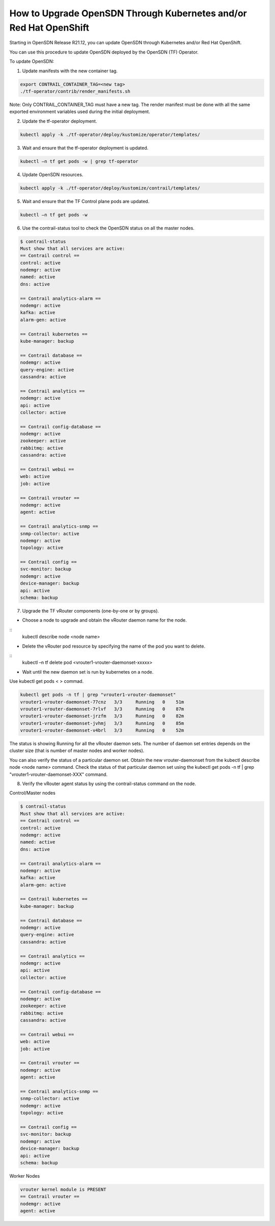 How to Upgrade OpenSDN Through Kubernetes and/or Red Hat OpenShift
==============================================================================

Starting in OpenSDN Release R21.12, you can update OpenSDN through Kubernetes and/or Red Hat OpenShift.

You can use this procedure to update OpenSDN deployed by the OpenSDN (TF) Operator.

To update OpenSDN:

1. Update manifests with the new container tag.

.. code-block:: shell

    export CONTRAIL_CONTAINER_TAG=<new tag>
    ./tf-operator/contrib/render_manifests.sh

Note: Only CONTRAIL_CONTAINER_TAG must have a new tag. The render manifest must be done with all the same exported environment variables used during the initial deployment.

2. Update the tf-operator deployment.

.. code-block:: shell

    kubectl apply -k ./tf-operator/deploy/kustomize/operator/templates/

3. Wait and ensure that the tf-operator deployment is updated.

.. code-block:: shell

    kubectl –n tf get pods -w | grep tf-operator

4. Update OpenSDN resources.

.. code-block:: shell


    kubectl apply -k ./tf-operator/deploy/kustomize/contrail/templates/

5. Wait and ensure that the TF Control plane pods are updated.

.. code-block:: shell

    kubectl –n tf get pods -w

6. Use the contrail-status tool to check the OpenSDN status on all the master nodes.

.. code-block:: shell

    $ contrail-status
    Must show that all services are active:
    == Contrail control ==
    control: active
    nodemgr: active
    named: active
    dns: active

    == Contrail analytics-alarm ==
    nodemgr: active
    kafka: active
    alarm-gen: active

    == Contrail kubernetes ==
    kube-manager: backup

    == Contrail database ==
    nodemgr: active
    query-engine: active
    cassandra: active

    == Contrail analytics ==
    nodemgr: active
    api: active
    collector: active

    == Contrail config-database ==
    nodemgr: active
    zookeeper: active
    rabbitmq: active
    cassandra: active

    == Contrail webui ==
    web: active
    job: active

    == Contrail vrouter ==
    nodemgr: active
    agent: active

    == Contrail analytics-snmp ==
    snmp-collector: active
    nodemgr: active
    topology: active

    == Contrail config ==
    svc-monitor: backup
    nodemgr: active
    device-manager: backup
    api: active
    schema: backup

7. Upgrade the TF vRouter components (one-by-one or by groups).

* Choose a node to upgrade and obtain the vRouter daemon name for the node.

::
    kubectl describe node <node name>

* Delete the vRouter pod resource by specifying the name of the pod you want to delete.

::
    kubectl –n tf delete pod <vrouter1-vrouter-daemonset-xxxxx>

* Wait until the new daemon set is run by kubernetes on a node.

Use kubectl get pods < > commad.

.. code-block:: shell


    kubectl get pods -n tf | grep "vrouter1-vrouter-daemonset"
    vrouter1-vrouter-daemonset-77cnz   3/3     Running   0    51m
    vrouter1-vrouter-daemonset-7rlvf   3/3     Running   0    87m
    vrouter1-vrouter-daemonset-jrzfm   3/3     Running   0    82m
    vrouter1-vrouter-daemonset-jvhmj   3/3     Running   0    85m
    vrouter1-vrouter-daemonset-v4brl   3/3     Running   0    52m

The status is showing Running for all the vRouter daemon sets. The number of daemon set entries depends on the cluster size (that is number of master nodes and worker nodes).

You can also verify the status of a particular daemon set. Obtain the new vrouter-daemonset from the kubectl describe node <node name> command. Check the status of that particular daemon set using the kubectl get pods -n tf | grep "vrouter1-vrouter-daemonset-XXX" command.

8. Verify the vRouter agent status by using the contrail-status command on the node.

Control/Master nodes

.. code-block:: shell


    $ contrail-status
    Must show that all services are active:
    == Contrail control ==
    control: active
    nodemgr: active
    named: active
    dns: active

    == Contrail analytics-alarm ==
    nodemgr: active
    kafka: active
    alarm-gen: active

    == Contrail kubernetes ==
    kube-manager: backup

    == Contrail database ==
    nodemgr: active
    query-engine: active
    cassandra: active

    == Contrail analytics ==
    nodemgr: active
    api: active
    collector: active

    == Contrail config-database ==
    nodemgr: active
    zookeeper: active
    rabbitmq: active
    cassandra: active

    == Contrail webui ==
    web: active
    job: active

    == Contrail vrouter ==
    nodemgr: active
    agent: active

    == Contrail analytics-snmp ==
    snmp-collector: active
    nodemgr: active
    topology: active

    == Contrail config ==
    svc-monitor: backup
    nodemgr: active
    device-manager: backup
    api: active
    schema: backup

Worker Nodes

.. code-block:: shell

    vrouter kernel module is PRESENT
    == Contrail vrouter ==
    nodemgr: active
    agent: active
